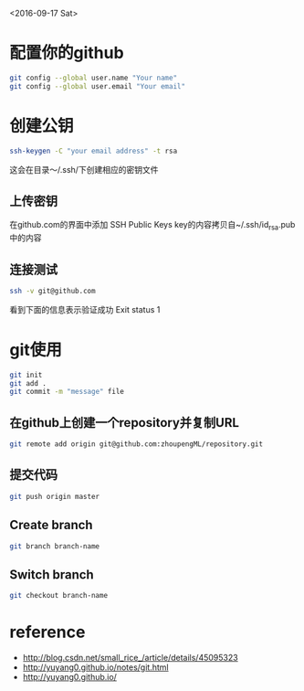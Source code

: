 <2016-09-17 Sat>
* 配置你的github
#+BEGIN_SRC sh
git config --global user.name "Your name"
git config --global user.email "Your email"
#+END_SRC

* 创建公钥
#+BEGIN_SRC sh
ssh-keygen -C "your email address" -t rsa
#+END_SRC
这会在目录～/.ssh/下创建相应的密钥文件

** 上传密钥

在github.com的界面中添加 SSH Public Keys
key的内容拷贝自~/.ssh/id_rsa.pub中的内容

** 连接测试
#+BEGIN_SRC sh
ssh -v git@github.com 
#+END_SRC
看到下面的信息表示验证成功
Exit status 1



* git使用
#+BEGIN_SRC sh
git init
git add .
git commit -m "message" file
#+END_SRC
** 在github上创建一个repository并复制URL
#+BEGIN_SRC sh
git remote add origin git@github.com:zhoupengML/repository.git
#+END_SRC
** 提交代码
#+BEGIN_SRC sh
git push origin master 
#+END_SRC

** Create branch
   
   #+BEGIN_SRC sh
   git branch branch-name
   #+END_SRC
** Switch branch
   #+BEGIN_SRC sh
   git checkout branch-name
   #+END_SRC
* reference
  - [[http://blog.csdn.net/small_rice_/article/details/45095323]]
  - [[http://yuyang0.github.io/notes/git.html]]
  - [[http://yuyang0.github.io/]]
